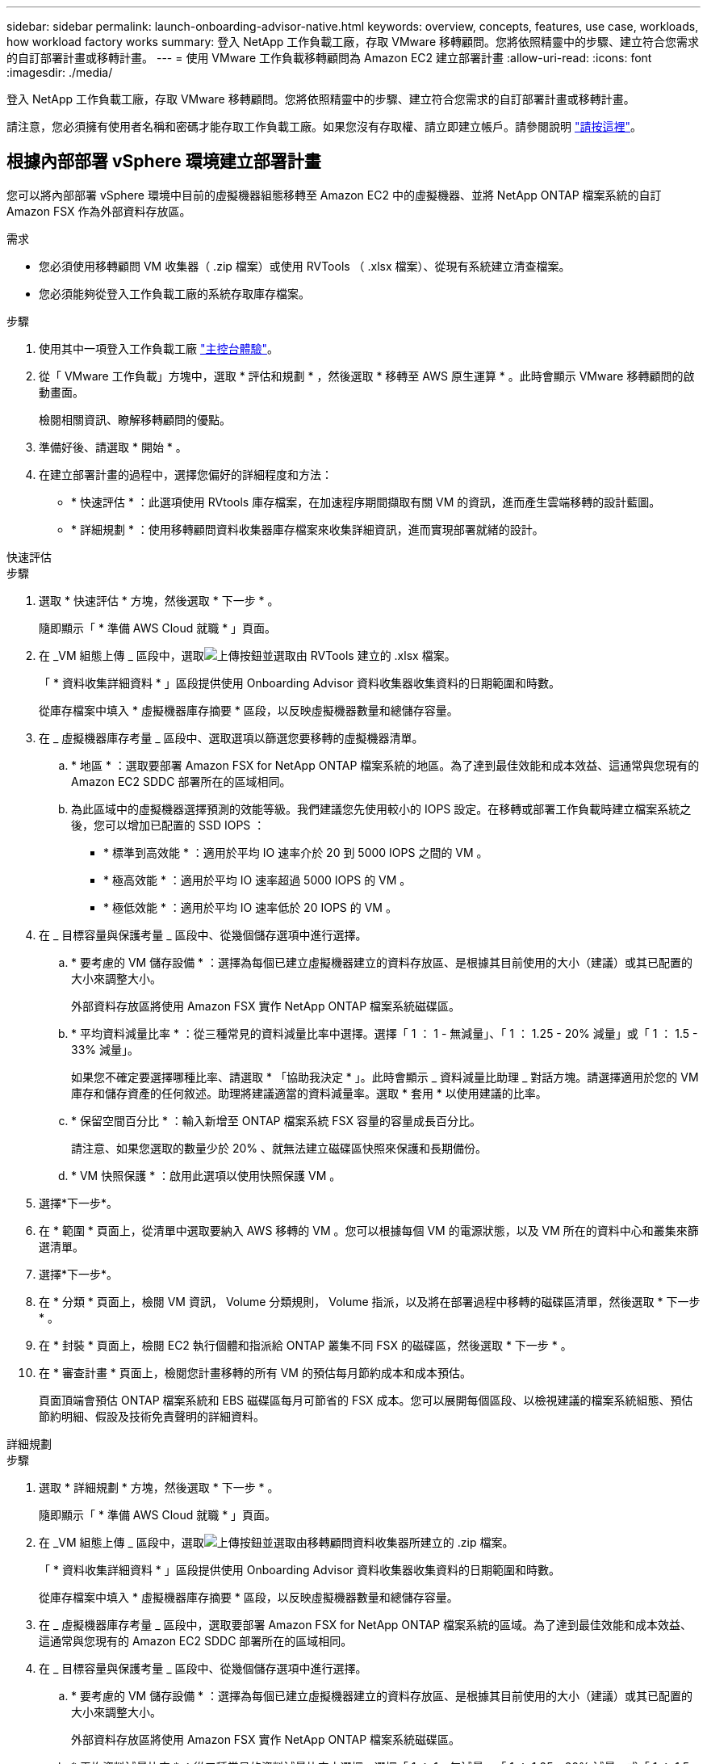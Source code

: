 ---
sidebar: sidebar 
permalink: launch-onboarding-advisor-native.html 
keywords: overview, concepts, features, use case, workloads, how workload factory works 
summary: 登入 NetApp 工作負載工廠，存取 VMware 移轉顧問。您將依照精靈中的步驟、建立符合您需求的自訂部署計畫或移轉計畫。 
---
= 使用 VMware 工作負載移轉顧問為 Amazon EC2 建立部署計畫
:allow-uri-read: 
:icons: font
:imagesdir: ./media/


[role="lead"]
登入 NetApp 工作負載工廠，存取 VMware 移轉顧問。您將依照精靈中的步驟、建立符合您需求的自訂部署計畫或移轉計畫。

請注意，您必須擁有使用者名稱和密碼才能存取工作負載工廠。如果您沒有存取權、請立即建立帳戶。請參閱說明 https://docs.netapp.com/us-en/workload-setup-admin/quick-start.html["請按這裡"]。



== 根據內部部署 vSphere 環境建立部署計畫

您可以將內部部署 vSphere 環境中目前的虛擬機器組態移轉至 Amazon EC2 中的虛擬機器、並將 NetApp ONTAP 檔案系統的自訂 Amazon FSX 作為外部資料存放區。

.需求
* 您必須使用移轉顧問 VM 收集器（ .zip 檔案）或使用 RVTools （ .xlsx 檔案）、從現有系統建立清查檔案。
* 您必須能夠從登入工作負載工廠的系統存取庫存檔案。


.步驟
. 使用其中一項登入工作負載工廠 https://docs.netapp.com/us-en/workload-setup-admin/console-experiences.html["主控台體驗"^]。
. 從「 VMware 工作負載」方塊中，選取 * 評估和規劃 * ，然後選取 * 移轉至 AWS 原生運算 * 。此時會顯示 VMware 移轉顧問的啟動畫面。
+
檢閱相關資訊、瞭解移轉顧問的優點。

. 準備好後、請選取 * 開始 * 。
. 在建立部署計畫的過程中，選擇您偏好的詳細程度和方法：
+
** * 快速評估 * ：此選項使用 RVtools 庫存檔案，在加速程序期間擷取有關 VM 的資訊，進而產生雲端移轉的設計藍圖。
** * 詳細規劃 * ：使用移轉顧問資料收集器庫存檔案來收集詳細資訊，進而實現部署就緒的設計。




[role="tabbed-block"]
====
.快速評估
--
.步驟
. 選取 * 快速評估 * 方塊，然後選取 * 下一步 * 。
+
隨即顯示「 * 準備 AWS Cloud 就職 * 」頁面。

. 在 _VM 組態上傳 _ 區段中，選取image:button-upload-file.png["上傳按鈕"]並選取由 RVTools 建立的 .xlsx 檔案。
+
「 * 資料收集詳細資料 * 」區段提供使用 Onboarding Advisor 資料收集器收集資料的日期範圍和時數。

+
從庫存檔案中填入 * 虛擬機器庫存摘要 * 區段，以反映虛擬機器數量和總儲存容量。

. 在 _ 虛擬機器庫存考量 _ 區段中、選取選項以篩選您要移轉的虛擬機器清單。
+
.. * 地區 * ：選取要部署 Amazon FSX for NetApp ONTAP 檔案系統的地區。為了達到最佳效能和成本效益、這通常與您現有的 Amazon EC2 SDDC 部署所在的區域相同。
.. 為此區域中的虛擬機器選擇預測的效能等級。我們建議您先使用較小的 IOPS 設定。在移轉或部署工作負載時建立檔案系統之後，您可以增加已配置的 SSD IOPS ：
+
*** * 標準到高效能 * ：適用於平均 IO 速率介於 20 到 5000 IOPS 之間的 VM 。
*** * 極高效能 * ：適用於平均 IO 速率超過 5000 IOPS 的 VM 。
*** * 極低效能 * ：適用於平均 IO 速率低於 20 IOPS 的 VM 。




. 在 _ 目標容量與保護考量 _ 區段中、從幾個儲存選項中進行選擇。
+
.. * 要考慮的 VM 儲存設備 * ：選擇為每個已建立虛擬機器建立的資料存放區、是根據其目前使用的大小（建議）或其已配置的大小來調整大小。
+
外部資料存放區將使用 Amazon FSX 實作 NetApp ONTAP 檔案系統磁碟區。

.. * 平均資料減量比率 * ：從三種常見的資料減量比率中選擇。選擇「 1 ： 1 - 無減量」、「 1 ： 1.25 - 20% 減量」或「 1 ： 1.5 - 33% 減量」。
+
如果您不確定要選擇哪種比率、請選取 * 「協助我決定 * 」。此時會顯示 _ 資料減量比助理 _ 對話方塊。請選擇適用於您的 VM 庫存和儲存資產的任何敘述。助理將建議適當的資料減量率。選取 * 套用 * 以使用建議的比率。

.. * 保留空間百分比 * ：輸入新增至 ONTAP 檔案系統 FSX 容量的容量成長百分比。
+
請注意、如果您選取的數量少於 20% 、就無法建立磁碟區快照來保護和長期備份。

.. * VM 快照保護 * ：啟用此選項以使用快照保護 VM 。


. 選擇*下一步*。
. 在 * 範圍 * 頁面上，從清單中選取要納入 AWS 移轉的 VM 。您可以根據每個 VM 的電源狀態，以及 VM 所在的資料中心和叢集來篩選清單。
. 選擇*下一步*。
. 在 * 分類 * 頁面上，檢閱 VM 資訊， Volume 分類規則， Volume 指派，以及將在部署過程中移轉的磁碟區清單，然後選取 * 下一步 * 。
. 在 * 封裝 * 頁面上，檢閱 EC2 執行個體和指派給 ONTAP 叢集不同 FSX 的磁碟區，然後選取 * 下一步 * 。
. 在 * 審查計畫 * 頁面上，檢閱您計畫移轉的所有 VM 的預估每月節約成本和成本預估。
+
頁面頂端會預估 ONTAP 檔案系統和 EBS 磁碟區每月可節省的 FSX 成本。您可以展開每個區段、以檢視建議的檔案系統組態、預估節約明細、假設及技術免責聲明的詳細資料。



--
.詳細規劃
--
.步驟
. 選取 * 詳細規劃 * 方塊，然後選取 * 下一步 * 。
+
隨即顯示「 * 準備 AWS Cloud 就職 * 」頁面。

. 在 _VM 組態上傳 _ 區段中，選取image:button-upload-file.png["上傳按鈕"]並選取由移轉顧問資料收集器所建立的 .zip 檔案。
+
「 * 資料收集詳細資料 * 」區段提供使用 Onboarding Advisor 資料收集器收集資料的日期範圍和時數。

+
從庫存檔案中填入 * 虛擬機器庫存摘要 * 區段，以反映虛擬機器數量和總儲存容量。

. 在 _ 虛擬機器庫存考量 _ 區段中，選取要部署 Amazon FSX for NetApp ONTAP 檔案系統的區域。為了達到最佳效能和成本效益、這通常與您現有的 Amazon EC2 SDDC 部署所在的區域相同。
. 在 _ 目標容量與保護考量 _ 區段中、從幾個儲存選項中進行選擇。
+
.. * 要考慮的 VM 儲存設備 * ：選擇為每個已建立虛擬機器建立的資料存放區、是根據其目前使用的大小（建議）或其已配置的大小來調整大小。
+
外部資料存放區將使用 Amazon FSX 實作 NetApp ONTAP 檔案系統磁碟區。

.. * 平均資料減量比率 * ：從三種常見的資料減量比率中選擇。選擇「 1 ： 1 - 無減量」、「 1 ： 1.25 - 20% 減量」或「 1 ： 1.5 - 33% 減量」。
+
如果您不確定要選擇哪種比率、請選取 * 「協助我決定 * 」。此時會顯示 _ 資料減量比助理 _ 對話方塊。請選擇適用於您的 VM 庫存和儲存資產的任何敘述。助理將建議適當的資料減量率。選取 * 套用 * 以使用建議的比率。

.. * 保留空間百分比 * ：輸入新增至 ONTAP 檔案系統 FSX 容量的容量成長百分比。
+
請注意、如果您選取的數量少於 20% 、就無法建立磁碟區快照來保護和長期備份。

.. * VM 快照保護 * ：啟用此選項以使用快照保護 VM 。


. 選擇*下一步*。
. 在 * 範圍 * 頁面上，從清單中選取要納入 AWS 移轉的 VM 。您可以根據每個 VM 的電源狀態，以及 VM 所在的資料中心和叢集來篩選清單。
+
在 VM 清單中，您可以選取要顯示為欄的 VM 資訊類型。

. 選擇*下一步*。
. 在 * 分類 * 頁面上，檢閱 VM 資訊， Volume 分類規則， Volume 指派，以及將在部署過程中移轉的磁碟區清單，然後選取 * 下一步 * 。
. 在 * 封裝 * 頁面上，檢閱 EC2 執行個體和指派給 ONTAP 叢集不同 FSX 的磁碟區，然後選取 * 下一步 * 。
. 在 * 審查計畫 * 頁面上，檢閱您計畫移轉的所有 VM 的預估每月節約成本和成本預估。
+
頁面頂端會預估 ONTAP 檔案系統和 EBS 磁碟區每月可節省的 FSX 成本。您可以展開每個區段、以檢視建議的檔案系統組態、預估節約明細、假設及技術免責聲明的詳細資料。



--
====
當您對移轉計畫感到滿意時、有幾個選項可供選擇：

* 選取 * 管理計畫 > 儲存計畫 * ，將部署計畫資料儲存至您的帳戶，以便日後在部署需求相似的系統時，匯入計畫作為範本。您可以在儲存前命名計畫（使用者名稱和時間戳記會新增至您提供的名稱）。
* 選取 * 管理計畫 > 匯出計畫 * ，將移轉計畫儲存為電腦上 .json 格式的範本。您可以稍後匯入計畫、以作為部署需求相似系統時的範本。
* 選擇 * 管理計畫 > 下載報告 * ，以 .pdf 格式下載部署計畫，以便您散佈計畫以供審查。
* 選取 * 管理計畫 > 下載執行個體儲存部署 * ，以 .csv 格式下載外部資料存放區部署計畫，以便使用它來建立新的雲端型智慧型資料基礎架構。


您可以選擇 * 完成 * 返回 VMware 移轉顧問頁面。



== 根據現有計畫建立部署計畫

如果您正在規劃的新部署與過去使用的現有部署計畫類似、您可以匯入該計畫、進行變更、然後將其儲存為新的部署計畫。

.需求
您必須從登入工作負載工廠的系統，存取現有部署計畫的 .json 檔案。

.步驟
. 使用其中一項登入工作負載工廠 https://docs.netapp.com/us-en/workload-setup-admin/console-experiences.html["主控台體驗"^]。
. 從「 VMware 工作負載」方塊中，選取 * 評估和規劃 * ，然後選取 * 移轉至 AWS 原生運算 * 。
. 選取 * 匯入計畫 * 。
. 執行下列其中一項：
+
** 選取 * 載入已儲存的計畫 * 。
+
... 從清單中選取您要匯入的計畫。
... 選取 * 載入 * 。


** 從我的電腦 * 選取 * 。
+
... 選取您要在移轉顧問中匯入的現有 .json 計畫檔案，然後選取 * 開啟 * 。
+
此時會顯示 * 檢閱計畫 * 頁面。





. 您可以選擇 * 上一頁 * 來存取前一頁，並依照前一節所述修改計畫的設定。
. 根據您的需求自訂計畫之後、您可以儲存計畫或將計畫報告下載為 PDF 檔案。

